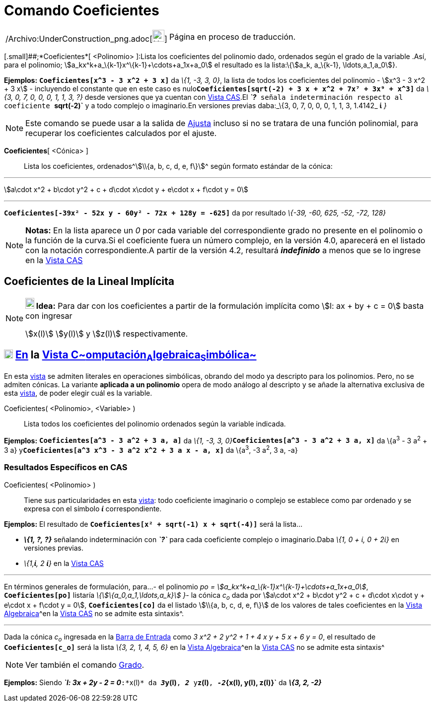 = Comando Coeficientes
:page-en: commands/Coefficients_Command
ifdef::env-github[:imagesdir: /es/modules/ROOT/assets/images]

[width="100%",cols="50%,50%",]
|===
a|
/Archivo:UnderConstruction_png.adoc[image:24px-UnderConstruction.png[UnderConstruction.png,width=24,height=24]]

|Página en proceso de traducción.
|===

[.small]##;*Coeficientes*[ <Polinomio> ]:Lista los coeficientes del polinomio dado, ordenados según el grado de la
variable .Así, para el polinomio; stem:[a_kx^k+a_\{k-1}x^\{k-1}+\cdots+a_1x+a_0] el resultado es la lista:\{stem:[a_k,
a_\{k-1}, \ldots,a_1,a_0]}.

[EXAMPLE]
====

*Ejemplos:* *`++Coeficientes[x^3 - 3 x^2 + 3 x]++`* da _\{1, -3, 3, 0}_, la lista de todos los coeficientes del
polinomio - stem:[x^3 - 3 x^2 + 3 x] - incluyendo el constante que en este caso es
nulo**`++Coeficientes[sqrt(-2) + 3 x + x^2 + 7x⁷ + 3x⁹ + x^3]++`** da _\{3, 0, 7, 0, 0, 0, 1, 1, 3, ?}_ desde versiones
que ya cuentan con xref:/Vista_CAS.adoc[Vista CAS].El *_`++?++`_* señala indeterminación respecto al coeficiente
*`++sqrt(-2)++`* y a todo complejo o imaginario.En versiones previas daba:_\{3, 0, 7, 0, 0, 0, 1, 1, 3, 1.4142_ *ί* _}_

====

[NOTE]
====

Este comando se puede usar a la salida de xref:/commands/Ajusta.adoc[Ajusta] incluso si no se tratara de una función
polinomial, para recuperar los coeficientes calculados por el ajuste.

====

*Coeficientes*[ <Cónica> ]::
  Lista los coeficientes, ordenados[.small]##^[.small]#stem:[\\{a, b, c, d, e, f\}]#^## según formato estándar de la
  cónica:

'''''

stem:[a\cdot x^2 + b\cdot y^2 + c + d\cdot x\cdot y + e\cdot x + f\cdot y = 0]

'''''

[EXAMPLE]
====

*`++Coeficientes[-39x² - 52x y - 60y² - 72x + 128y = -625]++`* da por resultado _\{-39, -60, 625, -52, -72, 128}_

====

[NOTE]
====

*Notas:* En la lista aparece un _0_ por cada variable del correspondiente grado no presente en el polinomio o la función
de la curva.Si el coeficiente fuera un número complejo, en la versión 4.0, aparecerá en el listado con la notación
correspondiente.A partir de la versión 4.2, resultará *_indefinido_* a menos que se lo ingrese en la
xref:/Vista_CAS.adoc[Vista CAS]

====

== Coeficientes de la Lineal Implícita

[NOTE]
====

*image:18px-Bulbgraph.png[Note,title="Note",width=18,height=22] Idea:* Para dar con los coeficientes a partir de la
formulación implícita como stem:[l: ax + by + c = 0] basta con ingresar

stem:[x(l)] stem:[y(l)] y stem:[z(l)] respectivamente.

====

== xref:/Vista_CAS.adoc[image:18px-Menu_view_cas.svg.png[Menu view cas.svg,width=18,height=18]] xref:/commands/Comandos_Específicos_CAS_(Cálculo_Avanzado).adoc[En] la xref:/Vista_CAS.adoc[Vista C~[.small]#omputación#~A~[.small]#lgebraica#~S~[.small]#imbólica#~]

En esta xref:/Vista_CAS.adoc[vista] se admiten literales en operaciones simbólicas, obrando del modo ya descripto para
los polinomios. Pero, no se admiten cónicas. La variante *aplicada a un polinomio* opera de modo análogo al descripto y
se añade la alternativa exclusiva de esta xref:/Vista_CAS.adoc[vista], de poder elegir cuál es la variable.

Coeficientes( <Polinomio>, <Variable> )::
  Lista todos los coeficientes del polinomio ordenados según la variable indicada.

[EXAMPLE]
====

*Ejemplos:* *`++Coeficientes[a^3 - 3 a^2 + 3 a,  a]++`* da __\{1, -3, 3,
0}__**`++Coeficientes[a^3 - 3 a^2 + 3 a, x]++`** da \{a^3^ - 3 a^2^ + 3 a}
y**`++Coeficientes[a^3  x^3 - 3 a^2  x^2 + 3 a x - a, x]++`** da \{a^3^, -3 a^2^, 3 a, -a}

====

=== Resultados Específicos en CAS

Coeficientes( <Polinomio> )::
  Tiene sus particularidades en esta xref:/Vista_CAS.adoc[vista]: todo coeficiente imaginario o complejo se establece
  como par ordenado y se expresa con el símbolo *_ί_* correspondiente.

[EXAMPLE]
====

*Ejemplos:* El resultado de *`++Coeficientes[x² + sqrt(-1) x  + sqrt(-4)]++`* será la lista...

* *_\{1, ?, ?}_* señalando indeterminación con *_`++?++`_* para cada coeficiente complejo o imaginario.[.small]#Daba
_\{1, 0 + ί, 0 + 2ί}_ en versiones previas.#
* _\{1,*ί*, 2 *ί*}_ en la xref:/Vista_CAS.adoc[Vista CAS]

====

'''''

En términos generales de formulación, para...- el polinomio _po = stem:[a_kx^k+a_\{k-1}x^\{k-1}+\cdots+a_1x+a_0]_,
*`++Coeficientes[po]++`* listaría _\{stem:[\{a_0,a_1,\ldots,a_k}] }_- la cónica _c~o~_ dada por stem:[a\cdot x^2 +
b\cdot y^2 + c + d\cdot x\cdot y + e\cdot x + f\cdot y = 0], *`++Coeficientes[co]++`* da el listado stem:[\\{a, b, c, d,
e, f\}] de los valores de tales coeficientes en la xref:/Vista_Algebraica.adoc[Vista Algebraica]^[.small]#en la
xref:/Vista_CAS.adoc[Vista CAS] no se admite esta sintaxis#^.

'''''

[EXAMPLE]
====

Dada la cónica _c~o~_ ingresada en la xref:/Barra_de_Entrada.adoc[Barra de Entrada] como _3 x^2 + 2 y^2 + 1 + 4 x y + 5
x + 6 y = 0_, el resultado de *`++Coeficientes[c_o]++`* será la lista _\{3, 2, 1, 4, 5, 6}_ en la
xref:/Vista_Algebraica.adoc[Vista Algebraica]^[.small]#en la xref:/Vista_CAS.adoc[Vista CAS] no se admite esta
sintaxis#^

====

[NOTE]
====

Ver también el comando xref:/commands/Grado.adoc[Grado].

====

[EXAMPLE]
====

*Ejemplos:* Siendo *_`++l: 3x + 2y - 2 = 0++`_*:*`++x(l)++`* da **_3_****`++y(l)++`**, *_2_* y**`++z(l)++`**,
**_-2_****`++{x(l), y(l), z(l)}++`** da *_\{3, 2, -2}_*

====
